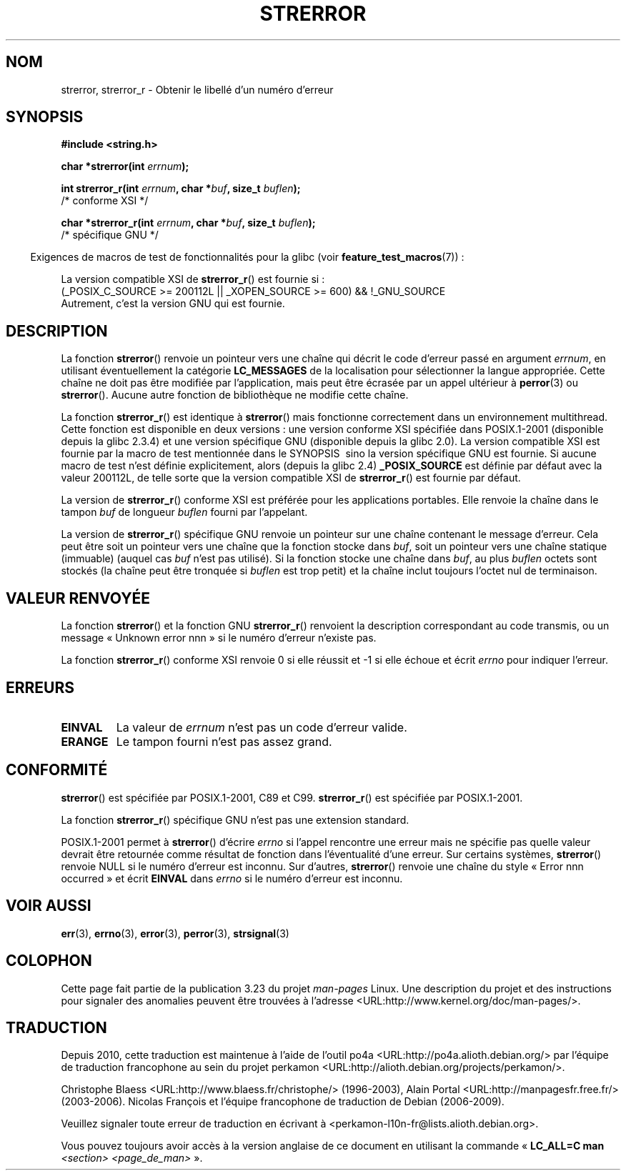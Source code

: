 .\" Copyright (C) 1993 David Metcalfe (david@prism.demon.co.uk)
.\" and Copyright (C) 2005, Michael Kerrisk <mtk.manpages@gmail.com>
.\"
.\" Permission is granted to make and distribute verbatim copies of this
.\" manual provided the copyright notice and this permission notice are
.\" preserved on all copies.
.\"
.\" Permission is granted to copy and distribute modified versions of this
.\" manual under the conditions for verbatim copying, provided that the
.\" entire resulting derived work is distributed under the terms of a
.\" permission notice identical to this one.
.\"
.\" Since the Linux kernel and libraries are constantly changing, this
.\" manual page may be incorrect or out-of-date.  The author(s) assume no
.\" responsibility for errors or omissions, or for damages resulting from
.\" the use of the information contained herein.  The author(s) may not
.\" have taken the same level of care in the production of this manual,
.\" which is licensed free of charge, as they might when working
.\" professionally.
.\"
.\" Formatted or processed versions of this manual, if unaccompanied by
.\" the source, must acknowledge the copyright and authors of this work.
.\"
.\" References consulted:
.\"     Linux libc source code
.\"     Lewine's _POSIX Programmer's Guide_ (O'Reilly & Associates, 1991)
.\"     386BSD man pages
.\" Modified Sat Jul 24 18:05:30 1993 by Rik Faith <faith@cs.unc.edu>
.\" Modified Fri Feb 16 14:25:17 1996 by Andries Brouwer <aeb@cwi.nl>
.\" Modified Sun Jul 21 20:55:44 1996 by Andries Brouwer <aeb@cwi.nl>
.\" Modified Mon Oct 15 21:16:25 2001 by John Levon <moz@compsoc.man.ac.uk>
.\" Modified Tue Oct 16 00:04:43 2001 by Andries Brouwer <aeb@cwi.nl>
.\" Modified Fri Jun 20 03:04:30 2003 by Andries Brouwer <aeb@cwi.nl>
.\" 2005-12-13, mtk, Substantial rewrite of strerror_r() description
.\"         Addition of extra material on portability and standards.
.\"
.\"*******************************************************************
.\"
.\" This file was generated with po4a. Translate the source file.
.\"
.\"*******************************************************************
.TH STRERROR 3 "30 mars 2009" "" "Manuel du programmeur Linux"
.SH NOM
strerror, strerror_r \- Obtenir le libellé d'un numéro d'erreur
.SH SYNOPSIS
.nf
\fB#include <string.h>\fP
.sp
\fBchar *strerror(int \fP\fIerrnum\fP\fB);\fP
.sp
\fBint strerror_r(int \fP\fIerrnum\fP\fB, char *\fP\fIbuf\fP\fB, size_t \fP\fIbuflen\fP\fB);\fP
            /* conforme XSI */
.sp
\fBchar *strerror_r(int \fP\fIerrnum\fP\fB, char *\fP\fIbuf\fP\fB, size_t \fP\fIbuflen\fP\fB);\fP
            /* spécifique GNU */
.fi
.sp
.in -4n
Exigences de macros de test de fonctionnalités pour la glibc (voir
\fBfeature_test_macros\fP(7))\ :
.in
.sp
La version compatible XSI de \fBstrerror_r\fP() est fournie si\ :
.br
(_POSIX_C_SOURCE >= 200112L || _XOPEN_SOURCE >= 600) && !\
_GNU_SOURCE
.br
Autrement, c'est la version GNU qui est fournie.
.SH DESCRIPTION
La fonction \fBstrerror\fP() renvoie un pointeur vers une chaîne qui décrit le
code d'erreur passé en argument \fIerrnum\fP, en utilisant éventuellement la
catégorie \fBLC_MESSAGES\fP de la localisation pour sélectionner la langue
appropriée. Cette chaîne ne doit pas être modifiée par l'application, mais
peut être écrasée par un appel ultérieur à \fBperror\fP(3) ou
\fBstrerror\fP(). Aucune autre fonction de bibliothèque ne modifie cette
chaîne.

La fonction \fBstrerror_r\fP() est identique à \fBstrerror\fP() mais fonctionne
correctement dans un environnement multithread. Cette fonction est
disponible en deux versions\ : une version conforme XSI spécifiée dans
POSIX.1\-2001 (disponible depuis la glibc 2.3.4) et une version spécifique
GNU (disponible depuis la glibc 2.0). La version compatible XSI est fournie
par la macro de test mentionnée dans le SYNOPSIS\  sino la version spécifique
GNU est fournie. Si aucune macro de test n'est définie explicitement, alors
(depuis la glibc 2.4) \fB_POSIX_SOURCE\fP est définie par défaut avec la valeur
200112L, de telle sorte que la version compatible XSI de \fBstrerror_r\fP() est
fournie par défaut.

La version de \fBstrerror_r\fP() conforme XSI est préférée pour les
applications portables. Elle renvoie la chaîne dans le tampon \fIbuf\fP de
longueur \fIbuflen\fP fourni par l'appelant.

La version de \fBstrerror_r\fP() spécifique GNU renvoie un pointeur sur une
chaîne contenant le message d'erreur. Cela peut être soit un pointeur vers
une chaîne que la fonction stocke dans \fIbuf\fP, soit un pointeur vers une
chaîne statique (immuable) (auquel cas \fIbuf\fP n'est pas utilisé). Si la
fonction stocke une chaîne dans \fIbuf\fP, au plus \fIbuflen\fP octets sont
stockés (la chaîne peut être tronquée si \fIbuflen\fP est trop petit) et la
chaîne inclut toujours l'octet nul de terminaison.
.SH "VALEUR RENVOYÉE"
La fonction \fBstrerror\fP() et la fonction GNU \fBstrerror_r\fP() renvoient la
description correspondant au code transmis, ou un message «\ Unknown error
nnn\ » si le numéro d'erreur n'existe pas.

La fonction \fBstrerror_r\fP() conforme XSI renvoie 0 si elle réussit et \-1 si
elle échoue et écrit \fIerrno\fP pour indiquer l'erreur.
.SH ERREURS
.TP 
\fBEINVAL\fP
La valeur de \fIerrnum\fP n'est pas un code d'erreur valide.
.TP 
\fBERANGE\fP
Le tampon fourni n'est pas assez grand.
.SH CONFORMITÉ
\fBstrerror\fP() est spécifiée par POSIX.1\-2001, C89 et C99. \fBstrerror_r\fP()
est spécifiée par POSIX.1\-2001.

La fonction \fBstrerror_r\fP() spécifique GNU n'est pas une extension standard.

.\" e.g., Solaris 8, HP-UX 11
.\" e.g., FreeBSD 5.4, Tru64 5.1B
POSIX.1\-2001 permet à \fBstrerror\fP() d'écrire \fIerrno\fP si l'appel rencontre
une erreur mais ne spécifie pas quelle valeur devrait être retournée comme
résultat de fonction dans l'éventualité d'une erreur. Sur certains systèmes,
\fBstrerror\fP() renvoie NULL si le numéro d'erreur est inconnu. Sur d'autres,
\fBstrerror\fP() renvoie une chaîne du style «\ Error nnn occurred\ » et écrit
\fBEINVAL\fP dans \fIerrno\fP si le numéro d'erreur est inconnu.
.SH "VOIR AUSSI"
\fBerr\fP(3), \fBerrno\fP(3), \fBerror\fP(3), \fBperror\fP(3), \fBstrsignal\fP(3)
.SH COLOPHON
Cette page fait partie de la publication 3.23 du projet \fIman\-pages\fP
Linux. Une description du projet et des instructions pour signaler des
anomalies peuvent être trouvées à l'adresse
<URL:http://www.kernel.org/doc/man\-pages/>.
.SH TRADUCTION
Depuis 2010, cette traduction est maintenue à l'aide de l'outil
po4a <URL:http://po4a.alioth.debian.org/> par l'équipe de
traduction francophone au sein du projet perkamon
<URL:http://alioth.debian.org/projects/perkamon/>.
.PP
Christophe Blaess <URL:http://www.blaess.fr/christophe/> (1996-2003),
Alain Portal <URL:http://manpagesfr.free.fr/> (2003-2006).
Nicolas François et l'équipe francophone de traduction de Debian\ (2006-2009).
.PP
Veuillez signaler toute erreur de traduction en écrivant à
<perkamon\-l10n\-fr@lists.alioth.debian.org>.
.PP
Vous pouvez toujours avoir accès à la version anglaise de ce document en
utilisant la commande
«\ \fBLC_ALL=C\ man\fR \fI<section>\fR\ \fI<page_de_man>\fR\ ».
